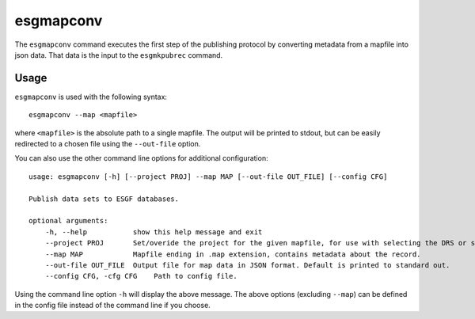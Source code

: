 esgmapconv
==========

The ``esgmapconv`` command executes the first step of the publishing protocol by converting metadata from a mapfile into json data.
That data is the input to the ``esgmkpubrec`` command.

Usage
-----

``esgmapconv`` is used with the following syntax::

    esgmapconv --map <mapfile>

where ``<mapfile>`` is the absolute path to a single mapfile. The output will be printed to stdout, but can be easily redirected to a chosen file using the ``--out-file`` option.

You can also use the other command line options for additional configuration::

        usage: esgmapconv [-h] [--project PROJ] --map MAP [--out-file OUT_FILE] [--config CFG]

        Publish data sets to ESGF databases.

        optional arguments:
            -h, --help           show this help message and exit
            --project PROJ       Set/overide the project for the given mapfile, for use with selecting the DRS or specific features, e.g. PrePARE, PID.
            --map MAP            Mapfile ending in .map extension, contains metadata about the record.
            --out-file OUT_FILE  Output file for map data in JSON format. Default is printed to standard out.
            --config CFG, -cfg CFG    Path to config file.

Using the command line option ``-h`` will display the above message.
The above options (excluding ``--map``) can be defined in the config file instead of the command line if you choose.